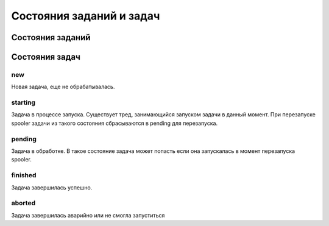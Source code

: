 .. -*- encoding: utf-8 -*-

===========================
 Состояния заданий и задач
===========================

Состояния заданий
=================


Состояния задач
===============

new
---

Новая задача, еще не обрабатывалась.

starting
--------

Задача в процессе запуска. Существует тред, занимающийся запуском
задачи в данный момент. При перезапуске spooler задачи из такого
состояния сбрасываются в pending для перезапуска.

pending
-------

Задача в обработке. В такое состояние задача может попасть если она
запускалась в момент перезапуска spooler.

finished
--------

Задача завершилась успешно.

aborted
-------

Задача завершилась аварийно или не смогла запуститься
